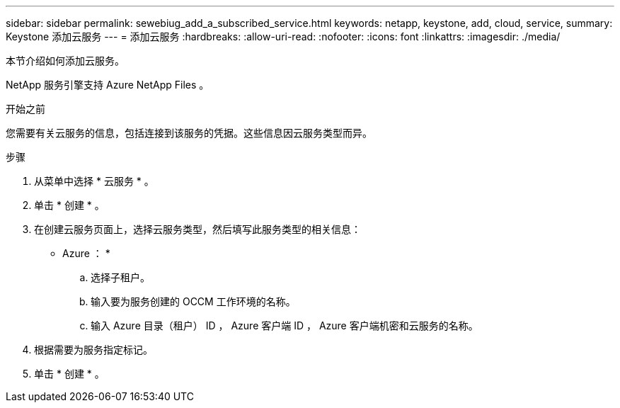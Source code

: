 ---
sidebar: sidebar 
permalink: sewebiug_add_a_subscribed_service.html 
keywords: netapp, keystone, add, cloud, service, 
summary: Keystone 添加云服务 
---
= 添加云服务
:hardbreaks:
:allow-uri-read: 
:nofooter: 
:icons: font
:linkattrs: 
:imagesdir: ./media/


[role="lead"]
本节介绍如何添加云服务。

NetApp 服务引擎支持 Azure NetApp Files 。

.开始之前
您需要有关云服务的信息，包括连接到该服务的凭据。这些信息因云服务类型而异。

.步骤
. 从菜单中选择 * 云服务 * 。
. 单击 * 创建 * 。
. 在创建云服务页面上，选择云服务类型，然后填写此服务类型的相关信息：
+
* Azure ： *

+
.. 选择子租户。
.. 输入要为服务创建的 OCCM 工作环境的名称。
.. 输入 Azure 目录（租户） ID ， Azure 客户端 ID ， Azure 客户端机密和云服务的名称。


. 根据需要为服务指定标记。
. 单击 * 创建 * 。

